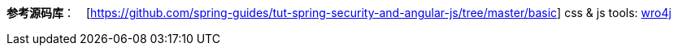 **参考源码库**：　[https://github.com/spring-guides/tut-spring-security-and-angular-js/tree/master/basic]
css & js tools: http://alexo.github.io/wro4j/[wro4j]
